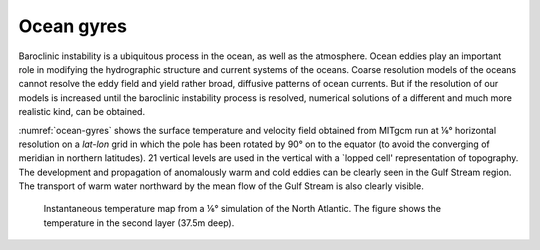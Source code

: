 
Ocean gyres
-----------


Baroclinic instability is a ubiquitous process in the ocean, as well as the
atmosphere. Ocean eddies play an important role in modifying the
hydrographic structure and current systems of the oceans. Coarse resolution
models of the oceans cannot resolve the eddy field and yield rather broad,
diffusive patterns of ocean currents. But if the resolution of our models is
increased until the baroclinic instability process is resolved, numerical
solutions of a different and much more realistic kind, can be obtained.

:numref:`ocean-gyres` shows the surface temperature and
velocity field obtained from MITgcm run at ⅙°
horizontal resolution on a *lat-lon* grid in which the pole has
been rotated by 90° on to the equator (to avoid the
converging of meridian in northern latitudes). 21 vertical levels are
used in the vertical with a `lopped cell' representation of
topography. The development and propagation of anomalously warm and
cold eddies can be clearly seen in the Gulf Stream region. The
transport of warm water northward by the mean flow of the Gulf Stream
is also clearly visible.

  .. figure:: figs/atl6.*
    :width: 100%
    :align: center
    :alt: ocean-gyres
    :name: ocean-gyres

    Instantaneous temperature map from a ⅙° simulation of the North Atlantic. The figure shows the temperature in the second layer (37.5m deep).
